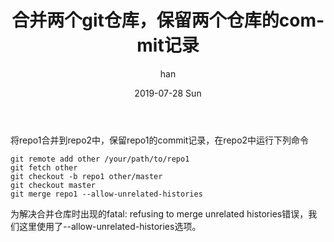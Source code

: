 #+TITLE:       合并两个git仓库，保留两个仓库的commit记录
#+AUTHOR:      han
#+EMAIL:       me@han1475.com
#+DATE:        2019-07-28 Sun
#+URI:         /blog/%y/%m/%d/merge-two-git-repo
#+KEYWORDS:    git,merge,repo
#+TAGS:        git
#+LANGUAGE:    en
#+OPTIONS:     H:3 num:nil toc:nil \n:nil ::t |:t ^:nil -:nil f:t *:t <:t
#+DESCRIPTION: 合并两个git仓库，保留两个仓库的commit记录

将repo1合并到repo2中，保留repo1的commit记录，在repo2中运行下列命令

#+BEGIN_SRC 
  git remote add other /your/path/to/repo1
  git fetch other
  git checkout -b repo1 other/master
  git checkout master
  git merge repo1 --allow-unrelated-histories
#+END_SRC 

为解决合并仓库时出现的fatal: refusing to merge unrelated histories错误，我们这里使用了--allow-unrelated-histories选项。

